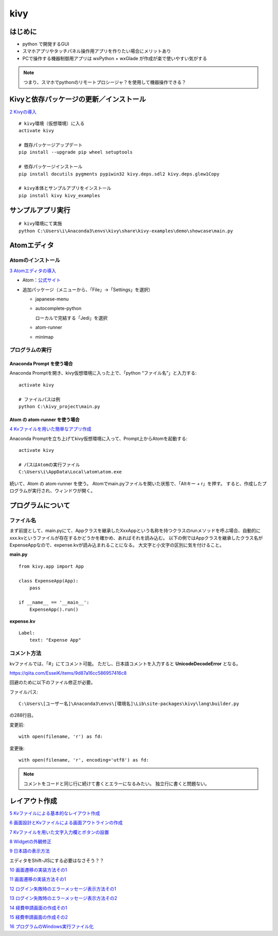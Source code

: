 ====
kivy
====

はじめに
=========

* python で開発するGUI
* スマホアプリやタッチパネル操作用アプリを作りたい場合にメリットあり
* PCで操作する機器制御用アプリは wxPython + wxGlade が作成が楽で使いやすい気がする

.. note::
   つまり、スマホでpythonのリモートプロシージャ？を使用して機器操作できる？

Kivyと依存パッケージの更新／インストール
========================================

`2 Kivyの導入 <https://www.closetoyou.jp/kivy/introduction-to-kivy02/>`__

::

  # kivy環境（仮想環境）に入る
  activate kivy

  # 既存パッケージアップデート
  pip install --upgrade pip wheel setuptools

  # 依存パッケージインストール
  pip install docutils pygments pypiwin32 kivy.deps.sdl2 kivy.deps.glew1Copy

  # kivy本体とサンプルアプリをインストール
  pip install kivy kivy_examples

サンプルアプリ実行
===================

::

  # kivy環境にて実施
  python C:\Users\i\Anaconda3\envs\kivy\share\kivy-examples\demo\showcase\main.py

.. _Atomエディタ_label:

Atomエディタ
==============

-------------------
Atomのインストール
-------------------

`3 Atomエディタの導入 <https://www.closetoyou.jp/kivy/introduction-to-kivy03/>`__

* Atom：`公式サイト <https://atom.io/>`__
* 追加パッケージ（メニューから、「File」→「Settings」を選択）

  * japanese-menu
  * autocomplete-python

    ローカルで完結する「Jedi」を選択

  * atom-runner
  * minimap

-------------------
プログラムの実行
-------------------

Anaconda Prompt を使う場合
----------------------------

Anaconda Promptを開き、kivy仮想環境に入った上で、「python “ファイル名”」と入力する::

  activate kivy

  # ファイルパスは例
  python C:\kivy_project\main.py

Atom の atom-runner を使う場合
--------------------------------

`4 Kvファイルを用いた簡単なアプリ作成  <https://www.closetoyou.jp/kivy/introduction-to-kivy04/>`__

Anaconda Promptを立ち上げてkivy仮想環境に入って、Prompt上からAtomを起動する::

  activate kivy

  # パスはAtomの実行ファイル
  C:\Users\i\AppData\Local\atom\atom.exe

続いて、Atom の atom-runner を使う。
Atomでmain.pyファイルを開いた状態で、「Altキー + r」を押す。
すると、作成したプログラムが実行され、ウィンドウが開く。

プログラムについて
===================

-----------
ファイル名
-----------

まず前提として、main.pyにて、Appクラスを継承したXxxAppという名称を持つクラスのrunメソッドを呼ぶ場合、自動的にxxx.kvというファイルが存在するかどうかを確かめ、あればそれを読み込む。
以下の例ではAppクラスを継承したクラス名がExpenseAppなので、expense.kvが読み込まれることになる。
大文字と小文字の区別に気を付けること。

**main.py** ::

  from kivy.app import App

  class ExpenseApp(App):
      pass

  if __name__ == '__main__':
      ExpenseApp().run()

**expense.kv** ::

  Label:
      text: "Expense App"

-------------
コメント方法
-------------

kvファイルでは、「#」にてコメント可能。
ただし、日本語コメントを入力すると **UnicodeDecodeError** となる。

https://qiita.com/EsseiK/items/9d87a16cc586957416c8

回避のために以下のファイル修正が必要。

ファイルパス::

  C:\Users\[ユーザー名]\Anaconda3\envs\[環境名]\Lib\site-packages\kivy\lang\builder.py

の288行目。

変更前::

  with open(filename, 'r') as fd:

変更後::

  with open(filename, 'r', encoding='utf8') as fd:

.. note::
   コメントをコードと同じ行に続けて書くとエラーになるみたい。
   独立行に書くと問題ない。

レイアウト作成
===============

`5 Kvファイルによる基本的なレイアウト作成 <https://www.closetoyou.jp/kivy/introduction-to-kivy05/>`__

`6 画面設計とKvファイルによる画面アウトラインの作成 <https://www.closetoyou.jp/kivy/introduction-to-kivy06/>`__

`7 Kvファイルを用いた文字入力欄とボタンの設置 <https://www.closetoyou.jp/kivy/introduction-to-kivy07/>`__

`8 Widgetの外観修正 <https://www.closetoyou.jp/kivy/introduction-to-kivy08/>`__

`9 日本語の表示方法 <https://www.closetoyou.jp/kivy/introduction-to-kivy09/>`__

エディタをShift-JISにする必要はなさそう？？

`10 画面遷移の実装方法その1 <https://www.closetoyou.jp/kivy/introduction-to-kivy10/>`__

`11 画面遷移の実装方法その1 <https://www.closetoyou.jp/kivy/introduction-to-kivy11/>`__

`12 ログイン失敗時のエラーメッセージ表示方法その1 <https://www.closetoyou.jp/kivy/introduction-to-kivy12/>`__

`13 ログイン失敗時のエラーメッセージ表示方法その2 <https://www.closetoyou.jp/kivy/introduction-to-kivy13/>`__

`14 経費申請画面の作成その1  <https://www.closetoyou.jp/kivy/introduction-to-kivy14/>`__

`15 経費申請画面の作成その2  <https://www.closetoyou.jp/kivy/introduction-to-kivy15/>`__

`16 プログラムのWindows実行ファイル化  <https://www.closetoyou.jp/kivy/introduction-to-kivy16/>`__
